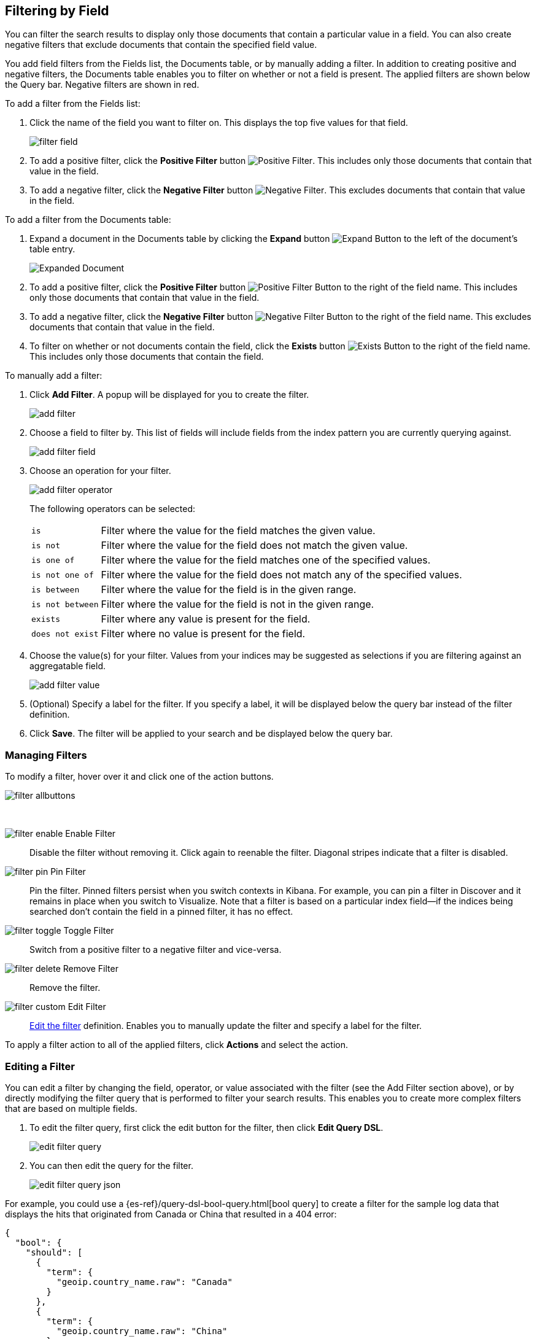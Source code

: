 [[field-filter]]
== Filtering by Field
You can filter the search results to display only those documents that contain
a particular value in a field. You can also create negative filters that
exclude documents that contain the specified field value.

You add field filters from the Fields list, the Documents table, or by manually
adding a filter. In addition to creating positive and negative filters, the
Documents table enables you to filter on whether or not a field is present. The
applied filters are shown below the Query bar. Negative filters are shown in red.

To add a filter from the Fields list:

. Click the name of the field you want to filter on. This displays the top
five values for that field.
+
image::images/filter-field.jpg[]
. To add a positive filter, click the *Positive Filter* button
image:images/PositiveFilter.jpg[Positive Filter].
This includes only those documents that contain that value in the field.
. To add a negative filter, click the *Negative Filter* button
image:images/NegativeFilter.jpg[Negative Filter].
This excludes documents that contain that value in the field.

To add a filter from the Documents table:

. Expand a document in the Documents table by clicking the *Expand* button
image:images/ExpandButton.jpg[Expand Button] to the left of the document's
table entry.
+
image::images/Expanded-Document.png[]
. To add a positive filter, click the *Positive Filter* button
image:images/PositiveFilter.jpg[Positive Filter Button] to the right of the
field name. This includes only those documents that contain that value in the
field.
. To add a negative filter, click the *Negative Filter* button
image:images/NegativeFilter.jpg[Negative Filter Button] to the right of the
field name. This excludes documents that contain that value in the field.
. To filter on whether or not documents contain the field, click the
*Exists* button image:images/ExistsButton.jpg[Exists Button] to the right of the
field name. This includes only those documents that contain the field.

To manually add a filter:

. Click *Add Filter*. A popup will be displayed for you to create the filter.
+
image::images/add_filter.png[]
. Choose a field to filter by. This list of fields will include fields from the
index pattern you are currently querying against.
+
image::images/add_filter_field.png[]
. Choose an operation for your filter.
+
image::images/add_filter_operator.png[]
The following operators can be selected:
[horizontal]
`is`:: Filter where the value for the field matches the given value.
`is not`:: Filter where the value for the field does not match the given value.
`is one of`:: Filter where the value for the field matches one of the specified values.
`is not one of`:: Filter where the value for the field does not match any of the specified values.
`is between`:: Filter where the value for the field is in the given range.
`is not between`:: Filter where the value for the field is not in the given range.
`exists`:: Filter where any value is present for the field.
`does not exist`:: Filter where no value is present for the field.
. Choose the value(s) for your filter. Values from your indices may be suggested
as selections if you are filtering against an aggregatable field.
+
image::images/add_filter_value.png[]
. (Optional) Specify a label for the filter. If you specify a label, it will be
displayed below the query bar instead of the filter definition.
. Click *Save*. The filter will be applied to your search and be displayed below
the query bar.

[float]
[[filter-pinning]]
=== Managing Filters

To modify a filter, hover over it and click one of the action buttons.

image::images/filter-allbuttons.png[]

&nbsp;

image:images/filter-enable.png[] Enable Filter :: Disable the filter without
removing it. Click again to reenable the filter. Diagonal stripes indicate
that a filter is disabled.
image:images/filter-pin.png[] Pin Filter :: Pin the filter. Pinned filters
persist when you switch contexts in Kibana. For example, you can pin a filter
in Discover and it remains in place when you switch to Visualize.
Note that a filter is based on a particular index field--if the indices being
searched don't contain the field in a pinned filter, it has no effect.
image:images/filter-toggle.png[] Toggle Filter :: Switch from a positive
filter to a negative filter and vice-versa.
image:images/filter-delete.png[] Remove Filter :: Remove the filter.
image:images/filter-custom.png[] Edit Filter :: <<filter-edit, Edit the
filter>> definition.  Enables you to manually update the filter and
specify a label for the filter.

To apply a filter action to all of the applied filters,
click *Actions* and select the action.

[float]
[[filter-edit]]
=== Editing a Filter
You can edit a filter by changing the field, operator, or value associated
with the filter (see the Add Filter section above), or by directly modifying
the filter query that is performed to filter your search results. This
enables you to create more complex filters that are based on multiple fields.

. To edit the filter query, first click the edit button for the filter, then
click *Edit Query DSL*.
+
image::images/edit_filter_query.png[]
. You can then edit the query for the filter.
+
image::images/edit_filter_query_json.png[]

For example, you could use a
{es-ref}/query-dsl-bool-query.html[bool query] to create a filter for the
sample log data that displays the hits that originated from Canada or China that resulted in a 404 error:

==========
[source,json]
{
  "bool": {
    "should": [
      {
        "term": {
          "geoip.country_name.raw": "Canada"
        }
      },
      {
        "term": {
          "geoip.country_name.raw": "China"
        }
      }
    ],
    "must": [
      {
        "term": {
          "response": "404"
        }
      }
    ]
  }
}
==========
